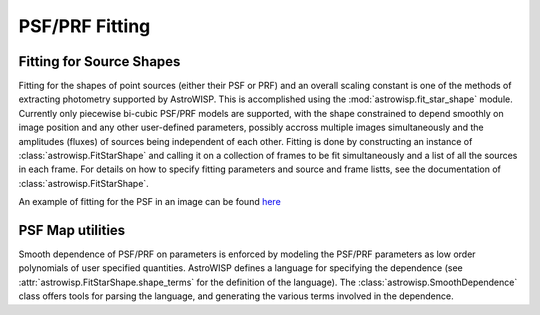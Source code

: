 ***************
PSF/PRF Fitting
***************

Fitting for Source Shapes
=========================

Fitting for the shapes of point sources (either their PSF or PRF) and an overall
scaling constant is one of the methods of extracting photometry supported by
AstroWISP. This is accomplished using the :mod:`astrowisp.fit_star_shape`
module.  Currently only piecewise bi-cubic PSF/PRF models are supported, with
the shape constrained to depend smoothly on image position and any other
user-defined parameters, possibly accross multiple images simultaneously and the
amplitudes (fluxes) of sources being independent of each other. Fitting is done
by constructing an instance of :class:`astrowisp.FitStarShape` and calling it on
a collection of frames to be fit simultaneously and a list of all the sources in
each frame.  For details on how to specify fitting parameters and source and
frame listts, see the documentation of :class:`astrowisp.FitStarShape`.

An example of fitting for the PSF in an image can be found
`here <example_mock_data.ipynb#PSF-fitting>`_

PSF Map utilities
=================

Smooth dependence of PSF/PRF on parameters is enforced by modeling the PSF/PRF
parameters as low order polynomials of user specified quantities. AstroWISP
defines a language for specifying the dependence (see
:attr:`astrowisp.FitStarShape.shape_terms` for the definition of the language).
The :class:`astrowisp.SmoothDependence` class offers tools for parsing the
language, and generating the various terms involved in the dependence.
